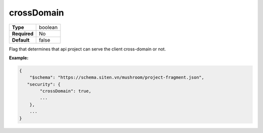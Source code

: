 #############
 crossDomain
#############

.. list-table::
   :header-rows: 0
   :stub-columns: 1

   -  -  Type
      -  boolean
   -  -  Required
      -  No
   -  -  Default
      -  false

Flag that determines that api project can serve the client cross-domain
or not.

**Example:**

.. code:: javascript

   {
       "$schema": "https://schema.siten.vn/mushroom/project-fragment.json",
      "security": {
           "crossDomain": true,
           ...
       },
       ...
   }
